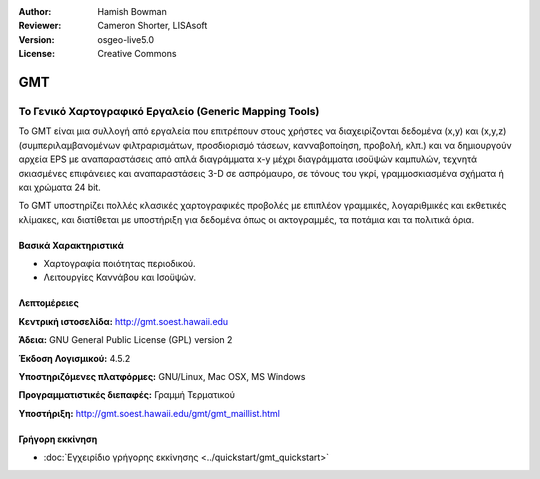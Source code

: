 :Author: Hamish Bowman
:Reviewer: Cameron Shorter, LISAsoft
:Version: osgeo-live5.0
:License: Creative Commons

.. _gmt-overview:

.. image:: ../../images/project_logos/logo-GMT.gif
  :scale: 100 %
  :alt: project logo
  :align: right
  :target: http://gmt.soest.hawaii.edu


GMT
===

Το Γενικό Χαρτογραφικό Εργαλείο (Generic Mapping Tools)
~~~~~~~~~~~~~~~~~~~~~~~~~~~~~~~~~~~~~~~~~~~~~~~~~~~~~~~

Το GMT είναι μια συλλογή από εργαλεία που επιτρέπουν στους χρήστες να διαχειρίζονται δεδομένα (x,y) και 
(x,y,z) (συμπεριλαμβανομένων φιλτραρισμάτων, προσδιορισμό τάσεων, κανναβοποίηση,
προβολή, κλπ.) και να δημιουργούν αρχεία EPS
με αναπαραστάσεις από απλά διαγράμματα x-y μέχρι διαγράμματα ισοϋψών καμπυλών, 
τεχνητά σκιασμένες επιφάνειες και αναπαραστάσεις 3-D σε ασπρόμαυρο, σε τόνους του γκρί, γραμμοσκιασμένα σχήματα ή και χρώματα 24 bit.

Το GMT υποστηρίζει πολλές κλασικές χαρτογραφικές προβολές με επιπλέον γραμμικές, λογαριθμικές και εκθετικές κλίμακες, και διατίθεται με υποστήριξη για δεδομένα όπως οι ακτογραμμές, τα ποτάμια και τα πολιτικά όρια.


.. image:: ../../images/screenshots/800x600/gmt-example28.png
  :scale: 50 %
  :alt: screenshot
  :align: right

Βασικά Χαρακτηριστικά
---------------------

* Χαρτογραφία ποιότητας περιοδικού.
* Λειτουργίες Καννάβου και Ισοϋψών.

Λεπτομέρειες
------------

**Κεντρική ιστοσελίδα:** http://gmt.soest.hawaii.edu

**Άδεια:** GNU General Public License (GPL) version 2

**Έκδοση Λογισμικού:** 4.5.2

**Υποστηριζόμενες πλατφόρμες:** GNU/Linux, Mac OSX, MS Windows

**Προγραμματιστικές διεπαφές:** Γραμμή Τερματικού

**Υποστήριξη:** http://gmt.soest.hawaii.edu/gmt/gmt_maillist.html


Γρήγορη εκκίνηση
----------------

* :doc:`Εγχειρίδιο γρήγορης εκκίνησης <../quickstart/gmt_quickstart>`


